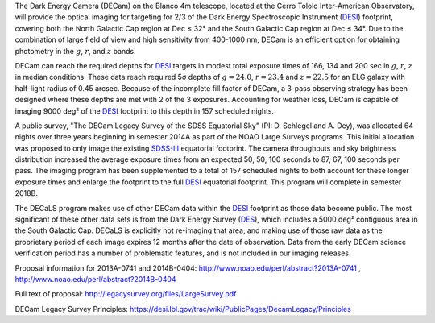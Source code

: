 .. title: The Dark Energy Camera Legacy Survey (DECaLS)
.. slug: decamls
.. tags: mathjax

.. |sigma|    unicode:: U+003C3 .. GREEK SMALL LETTER SIGMA
.. |sup2|     unicode:: U+000B2 .. SUPERSCRIPT TWO
.. |delta|    unicode:: U+003B4 .. GREEK SMALL LETTER DELTA
.. |deg|    unicode:: U+000B0 .. DEGREE SIGN
.. |leq|    unicode:: U+2264 .. LESS-THAN-OR-EQUAL-TO SIGN

The Dark Energy Camera (DECam) on the Blanco 4m telescope,
located at the Cerro Tololo Inter-American Observatory, will provide the optical
imaging for targeting for 2/3 of the Dark Energy Spectroscopic Instrument (`DESI`_) 
footprint, covering both the North Galactic Cap region at Dec |leq| 32\ |deg|
and the South Galactic Cap region at Dec |leq| 34\ |deg|.  Due to the
combination of large field of view and high sensitivity from 400-1000 nm, 
DECam is an efficient option for obtaining photometry in the
:math:`g`, :math:`r`, and :math:`z` bands.  

DECam can reach the required depths for `DESI`_ targets in modest total
exposure times of 166, 134 and 200 sec in :math:`g`, :math:`r`, :math:`z` in median
conditions.  These data reach required 5\ |sigma| depths
of :math:`g=24.0`, :math:`r=23.4` and :math:`z=22.5` for an ELG galaxy with half-light
radius of 0.45 arcsec.  Because of the incomplete fill factor of DECam,
a 3-pass observing strategy has been designed where these depths are
met with 2 of the 3 exposures.  Accounting for weather loss,
DECam is capable of imaging 9000 deg\ |sup2| of the `DESI`_
footprint to this depth in 157 scheduled nights. 

A public survey, "The DECam Legacy Survey of the SDSS Equatorial
Sky" (PI: D. Schlegel and A. Dey), was
allocated 64 nights over three years beginning in semester 2014A
as part of the NOAO Large Surveys programs. This initial allocation
was proposed to only image the existing `SDSS-III`_ equatorial footprint.
The camera throughputs and sky brightness distribution increased
the average exposure times from an expected 50, 50, 100 seconds
to 87, 67, 100 seconds per pass.
The imaging program has been supplemented to a total of 157 scheduled
nights to both account for these longer exposure times and enlarge
the footprint to the full `DESI`_ equatorial footprint.
This program will complete in semester 2018B.

The DECaLS program makes use of other DECam data
within the `DESI`_ footprint as those data become public.
The most significant of these other data sets is from
the Dark Energy Survey (`DES`_), which includes a 5000 deg\ |sup2|
contiguous area in the South Galactic Cap.
DECaLS is explicitly not re-imaging that area,
and making use of those raw data as the proprietary period of each image
expires 12 months after the date of observation.
Data from the early DECam science verification period has a number
of problematic features, and is not included in our imaging releases.

Proposal information for 2013A-0741 and 2014B-0404: http://www.noao.edu/perl/abstract?2013A-0741 , http://www.noao.edu/perl/abstract?2014B-0404

Full text of proposal:
http://legacysurvey.org/files/LargeSurvey.pdf

DECam Legacy Survey Principles:
https://desi.lbl.gov/trac/wiki/PublicPages/DecamLegacy/Principles

.. _`SDSS`: http://classic.sdss.org
.. _`SDSS-II`: http://classic.sdss.org
.. _`SDSS-III`: http://www.sdss.org
.. _`BOSS`: http://www.sdss.org/surveys/boss/
.. _`SDSS-IV`: http://www.sdss.org
.. _`eBOSS`: http://www.sdss.org/surveys/eboss/
.. _`Pan-STARRS`: http://pan-starrs.ifa.hawaii.edu/public/
.. _`DESI`: http://desi.lbl.gov
.. _`DES`: http://www.darkenergysurvey.org